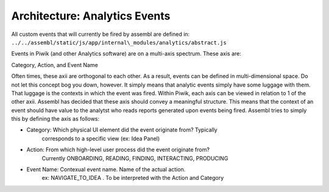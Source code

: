 Architecture: Analytics Events
------------------------------

All custom events that will currently be fired by assembl are defined
in: ``../../assembl/static/js/app/internal\_modules/analytics/abstract.js``

Events in Piwik (and other Analytics software) are on a multi-axis
spectrum. These axis are:

Category, Action, and Event Name

Often times, these axii are orthogonal to each other. As a result,
events can be defined in multi-dimensional space. Do not let this
concept bog you down, however. It simply means that analytic events
simply have some luggage with them. That luggage is the contexts in which
the event was fired. Within Piwik, each axis can be viewed in
relation to 1 of the other axii. Assembl has decided that these axis
should convey a meaningful structure. This means that the context of an
event should have value to the analytst who reads reports generated upon
events being fired. Assembl tries to simply this by defining the axis as
follows:

-  Category: Which physical UI element did the event originate from?  Typically
        corresponds to a specific view (ex: Idea Panel)
-  Action: From which high-level user process did the event originate from?
        Currently ONBOARDING, READING, FINDING, INTERACTING, PRODUCING
-  Event Name: Contexual event name.  Name of the actual action.  
        ex:  NAVIGATE_TO_IDEA .  To be interpreted with the Action and Category
